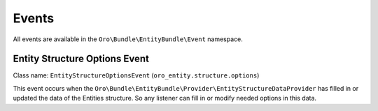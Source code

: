 .. _dev-entities-events:

Events
======

All events are available in the ``Oro\Bundle\EntityBundle\Event`` namespace.

Entity Structure Options Event
------------------------------

Class name: ``EntityStructureOptionsEvent`` (``oro_entity.structure.options``)

This event occurs when 
the ``Oro\Bundle\EntityBundle\Provider\EntityStructureDataProvider`` has filled in or updated the data of the Entities
structure. So any listener can fill in or modify needed options in this data.
